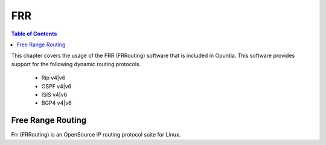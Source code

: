 ===
FRR
===

.. contents:: Table of Contents



This chapter covers the usage of the FRR (FRRouting) software that is included in Opuntia. This software provides 
support for the following dynamic routing protocols.

 - Rip v4|v6
 - OSPF v4|v6
 - ISIS v4|v6
 - BGP4 v4|v6

.. _FRR:

Free Range Routing
------------------

Frr (FRRouting) is an OpenSource IP routing protocol suite for Linux. 